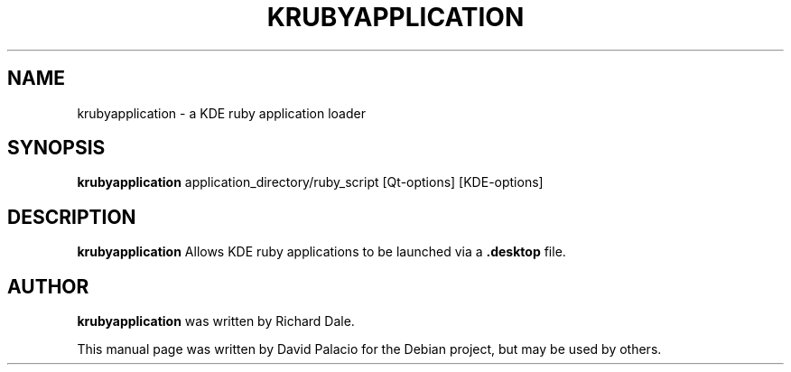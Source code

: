 .TH KRUBYAPPLICATION "1" "July 2008" "Korundum version 4.1" 
.SH NAME
krubyapplication \- a KDE ruby application loader

.SH SYNOPSIS
.B krubyapplication 
application_directory/ruby_script
[Qt-options]
[KDE-options]

.SH DESCRIPTION

.B krubyapplication
Allows KDE ruby applications to be launched via a
.B .desktop
file.

.SH AUTHOR
.B krubyapplication
was written by Richard Dale.

This manual page was written by David Palacio for the Debian
project, but may be used by others. 
